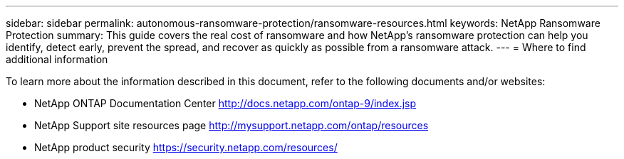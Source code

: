---
sidebar: sidebar
permalink: autonomous-ransomware-protection/ransomware-resources.html
keywords: NetApp Ransomware Protection
summary: This guide covers the real cost of ransomware and how  NetApp's ransomware protection can help you identify, detect early, prevent the spread, and recover as quickly as possible from a ransomware attack.
---
= Where to find additional information

:hardbreaks:
:nofooter:
:icons: font
:linkattrs:
:imagesdir: ./media

[.lead]
To learn more about the information described in this document, refer to the following documents and/or websites:

* NetApp ONTAP Documentation Center http://docs.netapp.com/ontap-9/index.jsp
//* NetApp ransomware Blog Series - Need link
* NetApp Support site resources page  http://mysupport.netapp.com/ontap/resources
* NetApp product security https://security.netapp.com/resources/
